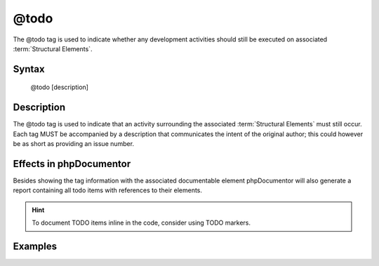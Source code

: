 @todo
=====

The @todo tag is used to indicate whether any development activities should
still be executed on associated :term:`Structural Elements`.

Syntax
------

    @todo [description]

Description
-----------

The @todo tag is used to indicate that an activity surrounding the associated
:term:`Structural Elements` must still occur. Each tag MUST be accompanied by
a description that communicates the intent of the original author; this could
however be as short as providing an issue number.

Effects in phpDocumentor
------------------------

Besides showing the tag information with the associated documentable element
phpDocumentor will also generate a report containing all todo items with
references to their elements.

.. hint::

   To document TODO items inline in the code, consider using TODO markers.

Examples
--------

.. code-block:: php
   :linenos:

    /**
     * Counts the number of items in the provided array.
     *
     * @todo add an array parameter to count
     *
     * @return int Returns the number of elements.
     */
    function count()
    {
        <...>
    }
